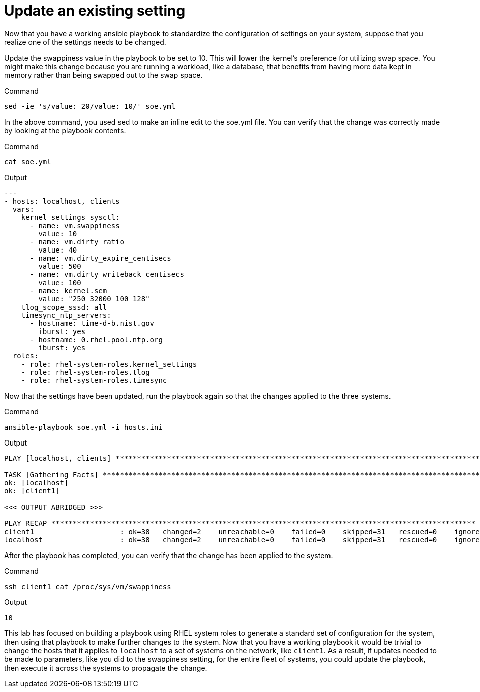 = Update an existing setting

Now that you have a working ansible playbook to standardize the
configuration of settings on your system, suppose that you realize one
of the settings needs to be changed.

Update the swappiness value in the playbook to be set to 10. This will
lower the kernel’s preference for utilizing swap space. You might make
this change because you are running a workload, like a database, that
benefits from having more data kept in memory rather than being swapped
out to the swap space.

.Command
[source,bash,subs="+macros,+attributes",role=execute]
----
sed -ie 's/value: 20/value: 10/' soe.yml
----

In the above command, you used sed to make an inline edit to the soe.yml
file. You can verify that the change was correctly made by looking at
the playbook contents.

.Command
[source,bash,subs="+macros,+attributes",role=execute]
----
cat soe.yml
----

.Output
[source,text]
----
---
- hosts: localhost, clients
  vars:
    kernel_settings_sysctl:
      - name: vm.swappiness
        value: 10
      - name: vm.dirty_ratio
        value: 40
      - name: vm.dirty_expire_centisecs
        value: 500
      - name: vm.dirty_writeback_centisecs
        value: 100
      - name: kernel.sem
        value: "250 32000 100 128"
    tlog_scope_sssd: all
    timesync_ntp_servers:
      - hostname: time-d-b.nist.gov
        iburst: yes
      - hostname: 0.rhel.pool.ntp.org
        iburst: yes
  roles:
    - role: rhel-system-roles.kernel_settings
    - role: rhel-system-roles.tlog
    - role: rhel-system-roles.timesync
----


Now that the settings have been updated, run the playbook again so that
the changes applied to the three systems.

.Command
[source,bash,subs="+macros,+attributes",role=execute]
----
ansible-playbook soe.yml -i hosts.ini
----


.Output
[source,text]
----
PLAY [localhost, clients] **********************************************************************************************************************

TASK [Gathering Facts] *************************************************************************************************************************
ok: [localhost]
ok: [client1]

<<< OUTPUT ABRIDGED >>>

PLAY RECAP ***************************************************************************************************
client1                    : ok=38   changed=2    unreachable=0    failed=0    skipped=31   rescued=0    ignored=0
localhost                  : ok=38   changed=2    unreachable=0    failed=0    skipped=31   rescued=0    ignored=0

----

After the playbook has completed, you can verify that the change has
been applied to the system.

.Command
[source,bash,subs="+macros,+attributes",role=execute]
----
ssh client1 cat /proc/sys/vm/swappiness
----

.Output
[source,text]
----
10
----

This lab has focused on building a playbook using RHEL system roles to
generate a standard set of configuration for the system, then using that
playbook to make further changes to the system. Now that you have a
working playbook it would be trivial to change the hosts that it applies
to `localhost` to a set of systems on the network, like `client1`. As a
result, if updates needed to be made to parameters, like you did to the
swappiness setting, for the entire fleet of systems, you could update
the playbook, then execute it across the systems to propagate the
change.

